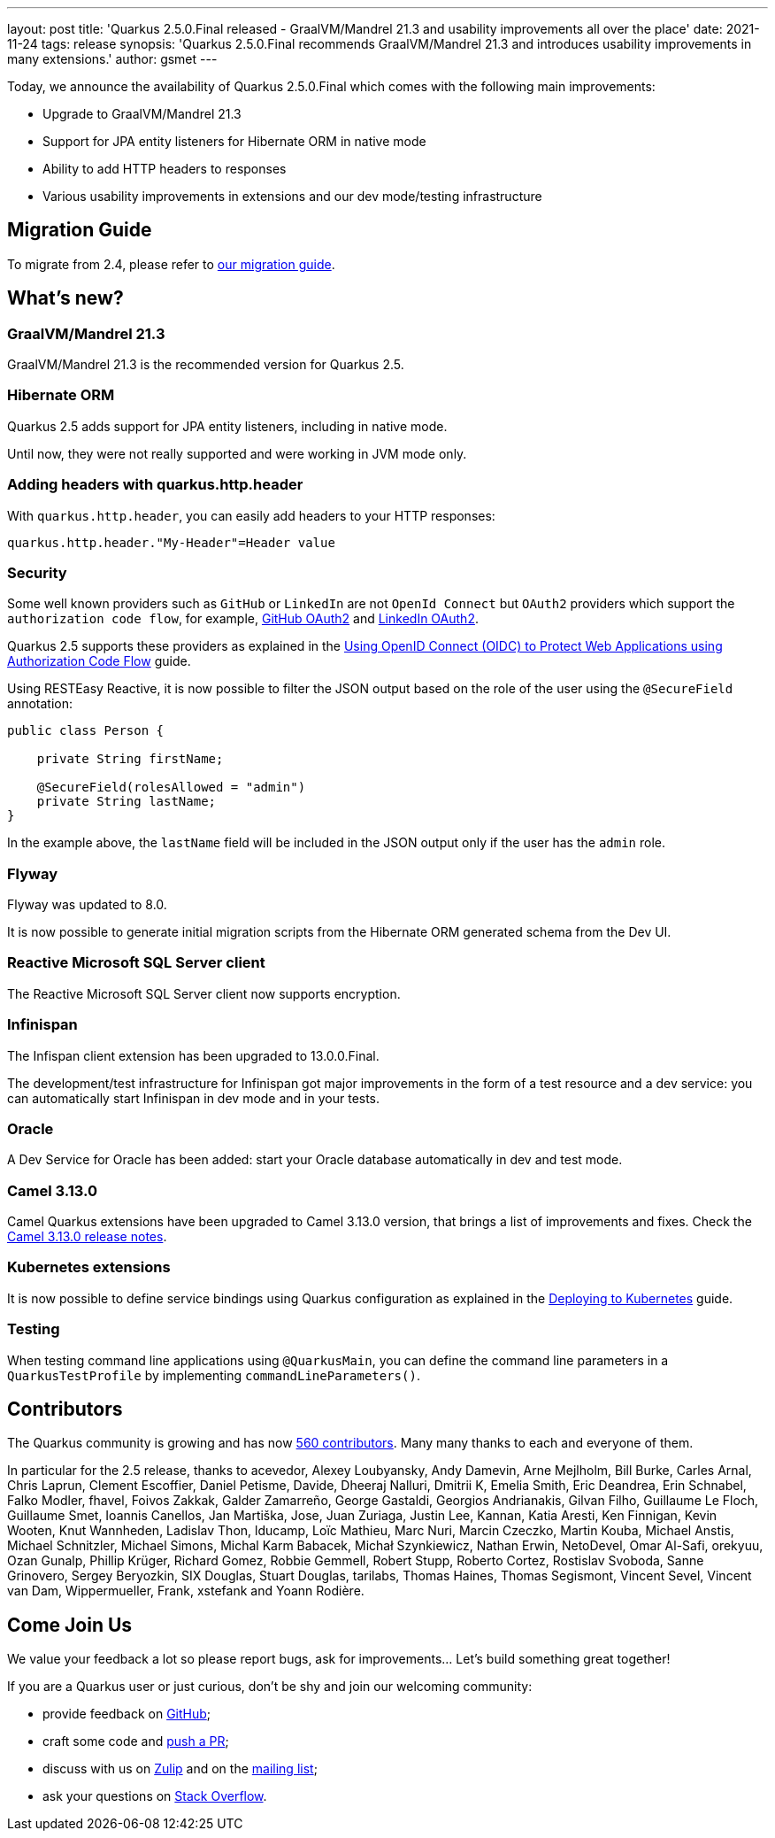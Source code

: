 ---
layout: post
title: 'Quarkus 2.5.0.Final released - GraalVM/Mandrel 21.3 and usability improvements all over the place'
date: 2021-11-24
tags: release
synopsis: 'Quarkus 2.5.0.Final recommends GraalVM/Mandrel 21.3 and introduces usability improvements in many extensions.'
author: gsmet
---

Today, we announce the availability of Quarkus 2.5.0.Final which comes with the following main improvements:

* Upgrade to GraalVM/Mandrel 21.3
* Support for JPA entity listeners for Hibernate ORM in native mode
* Ability to add HTTP headers to responses
* Various usability improvements in extensions and our dev mode/testing infrastructure

== Migration Guide

To migrate from 2.4, please refer to https://github.com/quarkusio/quarkus/wiki/Migration-Guide-2.5[our migration guide].

== What's new?

=== GraalVM/Mandrel 21.3

GraalVM/Mandrel 21.3 is the recommended version for Quarkus 2.5.

=== Hibernate ORM

Quarkus 2.5 adds support for JPA entity listeners, including in native mode.

Until now, they were not really supported and were working in JVM mode only.

=== Adding headers with quarkus.http.header

With `quarkus.http.header`, you can easily add headers to your HTTP responses:

[source,properties]
----
quarkus.http.header."My-Header"=Header value
----

=== Security

Some well known providers such as `GitHub` or `LinkedIn` are not `OpenId Connect` but `OAuth2` providers which support the `authorization code flow`, for example, link:https://docs.github.com/en/developers/apps/building-oauth-apps/authorizing-oauth-apps[GitHub OAuth2] and link:https://docs.microsoft.com/en-us/linkedin/shared/authentication/authorization-code-flow[LinkedIn OAuth2].

Quarkus 2.5 supports these providers as explained in the link:/guides/security-openid-connect-web-authentication#integration-with-github-and-other-oauth2-providers[Using OpenID Connect (OIDC) to Protect Web Applications using Authorization Code Flow] guide.

Using RESTEasy Reactive, it is now possible to filter the JSON output based on the role of the user using the `@SecureField` annotation:

[source,java]
----
public class Person {

    private String firstName;

    @SecureField(rolesAllowed = "admin")
    private String lastName;
}
----

In the example above, the `lastName` field will be included in the JSON output only if the user has the `admin` role.

=== Flyway

Flyway was updated to 8.0.

It is now possible to generate initial migration scripts from the Hibernate ORM generated schema from the Dev UI.

=== Reactive Microsoft SQL Server client

The Reactive Microsoft SQL Server client now supports encryption.

=== Infinispan

The Infispan client extension has been upgraded to 13.0.0.Final.

The development/test infrastructure for Infinispan got major improvements in the form of a test resource and a dev service:
you can automatically start Infinispan in dev mode and in your tests.

=== Oracle

A Dev Service for Oracle has been added:
start your Oracle database automatically in dev and test mode.

=== Camel 3.13.0

Camel Quarkus extensions have been upgraded to Camel 3.13.0 version, that brings a list of improvements and fixes. Check the https://camel.apache.org/releases/release-3.13.0/[Camel 3.13.0 release notes].

=== Kubernetes extensions

It is now possible to define service bindings using Quarkus configuration as explained in the link:/guides/deploying-to-kubernetes#service_binding[Deploying to Kubernetes] guide.

=== Testing

When testing command line applications using `@QuarkusMain`, you can define the command line parameters in a `QuarkusTestProfile` by implementing `commandLineParameters()`.

== Contributors

The Quarkus community is growing and has now https://github.com/quarkusio/quarkus/graphs/contributors[560 contributors].
Many many thanks to each and everyone of them.

In particular for the 2.5 release, thanks to acevedor, Alexey Loubyansky, Andy Damevin, Arne Mejlholm, Bill Burke, Carles Arnal, Chris Laprun, Clement Escoffier, Daniel Petisme, Davide, Dheeraj Nalluri, Dmitrii K, Emelia Smith, Eric Deandrea, Erin Schnabel, Falko Modler, fhavel, Foivos Zakkak, Galder Zamarreño, George Gastaldi, Georgios Andrianakis, Gilvan Filho, Guillaume Le Floch, Guillaume Smet, Ioannis Canellos, Jan Martiška, Jose, Juan Zuriaga, Justin Lee, Kannan, Katia Aresti, Ken Finnigan, Kevin Wooten, Knut Wannheden, Ladislav Thon, lducamp, Loïc Mathieu, Marc Nuri, Marcin Czeczko, Martin Kouba, Michael Anstis, Michael Schnitzler, Michael Simons, Michal Karm Babacek, Michał Szynkiewicz, Nathan Erwin, NetoDevel, Omar Al-Safi, orekyuu, Ozan Gunalp, Phillip Krüger, Richard Gomez, Robbie Gemmell, Robert Stupp, Roberto Cortez, Rostislav Svoboda, Sanne Grinovero, Sergey Beryozkin, SIX Douglas, Stuart Douglas, tarilabs, Thomas Haines, Thomas Segismont, Vincent Sevel, Vincent van Dam, Wippermueller, Frank, xstefank and Yoann Rodière.

== Come Join Us

We value your feedback a lot so please report bugs, ask for improvements... Let's build something great together!

If you are a Quarkus user or just curious, don't be shy and join our welcoming community:

 * provide feedback on https://github.com/quarkusio/quarkus/issues[GitHub];
 * craft some code and https://github.com/quarkusio/quarkus/pulls[push a PR];
 * discuss with us on https://quarkusio.zulipchat.com/[Zulip] and on the https://groups.google.com/d/forum/quarkus-dev[mailing list];
 * ask your questions on https://stackoverflow.com/questions/tagged/quarkus[Stack Overflow].
